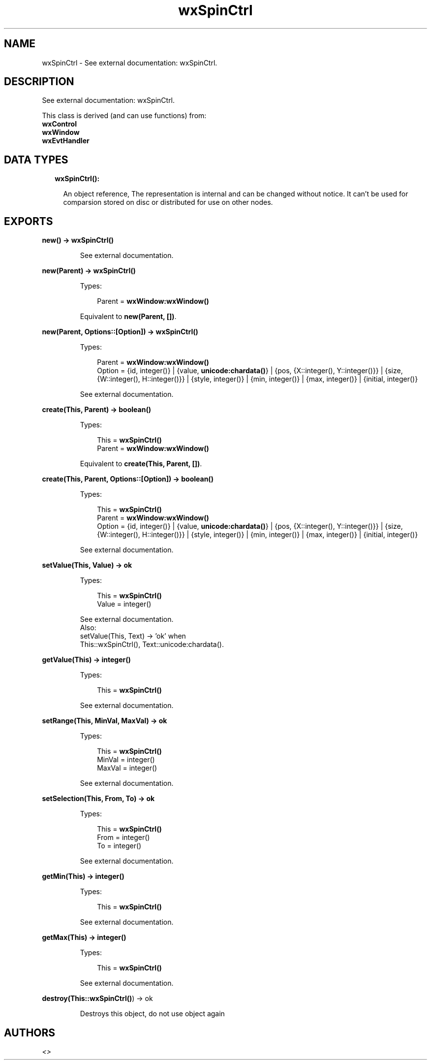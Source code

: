 .TH wxSpinCtrl 3 "wx 1.7.1" "" "Erlang Module Definition"
.SH NAME
wxSpinCtrl \- See external documentation: wxSpinCtrl.
.SH DESCRIPTION
.LP
See external documentation: wxSpinCtrl\&.
.LP
This class is derived (and can use functions) from: 
.br
\fBwxControl\fR\& 
.br
\fBwxWindow\fR\& 
.br
\fBwxEvtHandler\fR\& 
.SH "DATA TYPES"

.RS 2
.TP 2
.B
wxSpinCtrl():

.RS 2
.LP
An object reference, The representation is internal and can be changed without notice\&. It can\&'t be used for comparsion stored on disc or distributed for use on other nodes\&.
.RE
.RE
.SH EXPORTS
.LP
.B
new() -> \fBwxSpinCtrl()\fR\&
.br
.RS
.LP
See external documentation\&.
.RE
.LP
.B
new(Parent) -> \fBwxSpinCtrl()\fR\&
.br
.RS
.LP
Types:

.RS 3
Parent = \fBwxWindow:wxWindow()\fR\&
.br
.RE
.RE
.RS
.LP
Equivalent to \fBnew(Parent, [])\fR\&\&.
.RE
.LP
.B
new(Parent, Options::[Option]) -> \fBwxSpinCtrl()\fR\&
.br
.RS
.LP
Types:

.RS 3
Parent = \fBwxWindow:wxWindow()\fR\&
.br
Option = {id, integer()} | {value, \fBunicode:chardata()\fR\&} | {pos, {X::integer(), Y::integer()}} | {size, {W::integer(), H::integer()}} | {style, integer()} | {min, integer()} | {max, integer()} | {initial, integer()}
.br
.RE
.RE
.RS
.LP
See external documentation\&.
.RE
.LP
.B
create(This, Parent) -> boolean()
.br
.RS
.LP
Types:

.RS 3
This = \fBwxSpinCtrl()\fR\&
.br
Parent = \fBwxWindow:wxWindow()\fR\&
.br
.RE
.RE
.RS
.LP
Equivalent to \fBcreate(This, Parent, [])\fR\&\&.
.RE
.LP
.B
create(This, Parent, Options::[Option]) -> boolean()
.br
.RS
.LP
Types:

.RS 3
This = \fBwxSpinCtrl()\fR\&
.br
Parent = \fBwxWindow:wxWindow()\fR\&
.br
Option = {id, integer()} | {value, \fBunicode:chardata()\fR\&} | {pos, {X::integer(), Y::integer()}} | {size, {W::integer(), H::integer()}} | {style, integer()} | {min, integer()} | {max, integer()} | {initial, integer()}
.br
.RE
.RE
.RS
.LP
See external documentation\&.
.RE
.LP
.B
setValue(This, Value) -> ok
.br
.RS
.LP
Types:

.RS 3
This = \fBwxSpinCtrl()\fR\&
.br
Value = integer()
.br
.RE
.RE
.RS
.LP
See external documentation\&. 
.br
Also:
.br
setValue(This, Text) -> \&'ok\&' when
.br
This::wxSpinCtrl(), Text::unicode:chardata()\&.
.br

.RE
.LP
.B
getValue(This) -> integer()
.br
.RS
.LP
Types:

.RS 3
This = \fBwxSpinCtrl()\fR\&
.br
.RE
.RE
.RS
.LP
See external documentation\&.
.RE
.LP
.B
setRange(This, MinVal, MaxVal) -> ok
.br
.RS
.LP
Types:

.RS 3
This = \fBwxSpinCtrl()\fR\&
.br
MinVal = integer()
.br
MaxVal = integer()
.br
.RE
.RE
.RS
.LP
See external documentation\&.
.RE
.LP
.B
setSelection(This, From, To) -> ok
.br
.RS
.LP
Types:

.RS 3
This = \fBwxSpinCtrl()\fR\&
.br
From = integer()
.br
To = integer()
.br
.RE
.RE
.RS
.LP
See external documentation\&.
.RE
.LP
.B
getMin(This) -> integer()
.br
.RS
.LP
Types:

.RS 3
This = \fBwxSpinCtrl()\fR\&
.br
.RE
.RE
.RS
.LP
See external documentation\&.
.RE
.LP
.B
getMax(This) -> integer()
.br
.RS
.LP
Types:

.RS 3
This = \fBwxSpinCtrl()\fR\&
.br
.RE
.RE
.RS
.LP
See external documentation\&.
.RE
.LP
.B
destroy(This::\fBwxSpinCtrl()\fR\&) -> ok
.br
.RS
.LP
Destroys this object, do not use object again
.RE
.SH AUTHORS
.LP

.I
<>